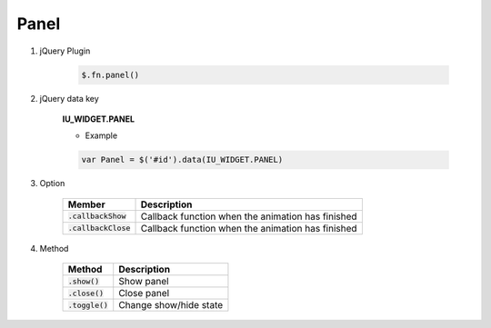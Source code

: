 Panel
------------------

#. jQuery Plugin

    .. code-block:: javascript

        $.fn.panel()

#. jQuery data key

    **IU_WIDGET.PANEL**

    * Example

    .. code-block:: javascript

        var Panel = $('#id').data(IU_WIDGET.PANEL)

#. Option

    .. list-table::
        :header-rows: 1

        * - Member
          - Description
        * - :code:`.callbackShow`
          - Callback function when the animation has finished
        * - :code:`.callbackClose`
          - Callback function when the animation has finished

#. Method

    .. list-table::
        :header-rows: 1

        * - Method
          - Description
        * -  :code:`.show()`
          - Show panel
        * - :code:`.close()`
          - Close panel
        * - :code:`.toggle()`
          - Change show/hide state